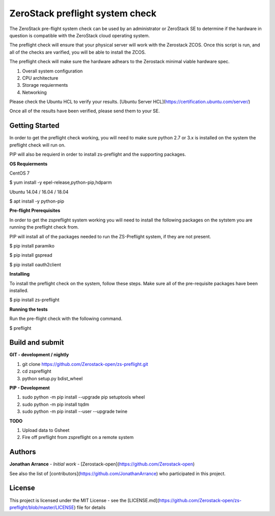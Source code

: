 ZeroStack preflight system check
================================

The ZeroStack pre-flight system check can be used by an administrator or ZeroStack SE to determine if the hardware in question is compatible with the ZeroStack cloud operating system.


The preflight check will ensure that your physical server will work with the Zerostack ZCOS. Once this script is run, and
all of the checks are varified, you will be able to install the ZCOS.


The preflight check will make sure the hardware adhears to the Zerostack minimal viable hardware spec.


1. Overall system configuration
2. CPU architecture
3. Storage requierments
4. Networking


Please check the Ubuntu HCL to verify your results.
[Ubuntu Server HCL](https://certification.ubuntu.com/server/)


Once all of the results have been verified, please send them to your SE.

Getting Started
---------------

In order to get the preflight check working, you will need to make sure python 2.7 or 3.x is installed on the system the preflight check will run on.


PIP will also be requierd in order to install zs-preflight and the supporting packages.


**OS Requierments**

CentOS 7

$ yum install -y epel-release,python-pip,hdparm

Ubuntu 14.04 / 16.04 / 18.04

$ apt install -y python-pip


**Pre-flight Prerequisites**

In order to get the zspreflight system working you will need to install the following packages on the sytstem you are running the preflight check from.

PIP will install all of the packages needed to run the ZS-Preflight system, if they are not present.

$ pip install paramiko


$ pip install gspread


$ pip install oauth2client


**Installing**

To install the preflight check on the system, follow these steps. Make sure all of the pre-requisite packages have been installed.


$ pip install zs-preflight


**Running the tests**

Run the pre-flight check with the following command.


$ preflight


Build and submit
----------------


**GIT - development / nightly**


1. git clone https://github.com/Zerostack-open/zs-preflight.git
2. cd zspreflight
3. python setup.py bdist_wheel


**PIP - Development**


1. sudo python -m pip install --upgrade pip setuptools wheel
2. sudo python -m pip install tqdm
3. sudo python -m pip install --user --upgrade twine


**TODO**


1. Upload data to Gsheet
2. Fire off preflight from zspreflight on a remote system


Authors
-------


**Jonathan Arrance** - *Initial work* - [Zerostack-open](https://github.com/Zerostack-open)


See also the list of [contributors](https://github.com/JonathanArrance) who participated in this project.


License
-------


This project is licensed under the MIT License - see the [LICENSE.md](https://github.com/Zerostack-open/zs-preflight/blob/master/LICENSE) file for details

